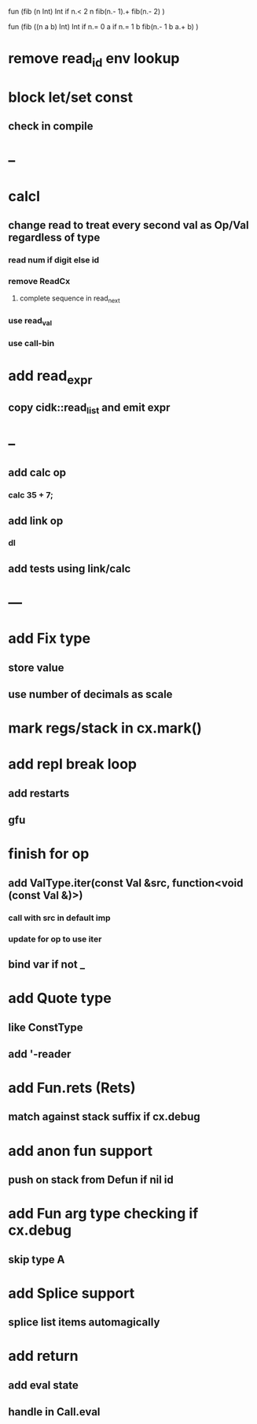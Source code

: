 fun (fib (n Int) Int
  if n.< 2 n fib(n.- 1).+ fib(n.- 2)
)

fun (fib ((n a b) Int) Int
  if n.= 0 a if n.= 1 b fib(n.- 1 b a.+ b)
)

* remove read_id env lookup
* block let/set const
** check in compile
* --
* calcl
** change read to treat every second val as Op/Val regardless of type
*** read num if digit else id
*** remove ReadCx
**** complete sequence in read_next
*** use read_val
*** use call-bin
* add read_expr
** copy cidk::read_list and emit expr
* --
** add calc op
*** calc 35 + 7;
** add link op
*** dl
** add tests using link/calc
* ---
* add Fix type
** store value
** use number of decimals as scale
* mark regs/stack in cx.mark()
* add repl break loop
** add restarts
** gfu
* finish for op
** add ValType.iter(const Val &src, function<void (const Val &)>)
*** call with src in default imp
*** update for op to use iter
** bind var if not _
* add Quote type
** like ConstType
** add '-reader
* add Fun.rets (Rets)
** match against stack suffix if cx.debug
* add anon fun support
** push on stack from Defun if nil id
* add Fun arg type checking if cx.debug
** skip type A
* add Splice support
** splice list items automagically
* add return
** add eval state
** handle in Call.eval
